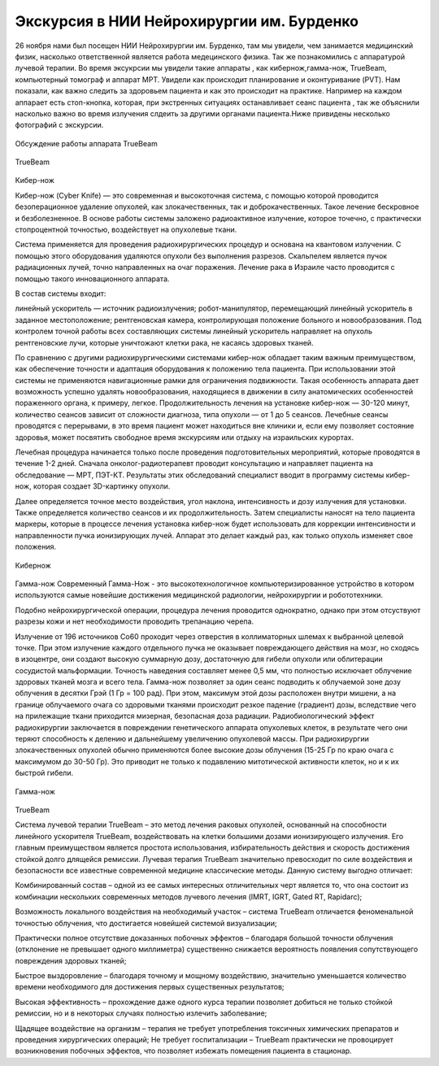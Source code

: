 .. _excursion1:

Экскурсия в НИИ Нейрохирургии им. Бурденко
====================================================
26 ноября нами был посещен НИИ Нейрохирургии им. Бурденко, там мы увидели, чем занимается медицинский физик, насколько ответственной является
работа медецинского физика. Так же познакомились с аппаратурой лучевой терапии. Во время эксукрсии мы увидели такие аппараты , как кибернож,гамма-нож,
TrueBeam, компьютерный томограф и аппарат МРТ. Увидели как происходит планирование и оконтуривание (PVT). Нам показали, 
как важно следить за здоровьем пациента и как это происходит на практике. Например на каждом аппарает есть стоп-кнопка, которая,
при экстренных ситуациях останавливает сеанс пациента , так же объяснили насколько важно во время излучения
слдеить за другими органами пациента.Ниже привидены несколько фотографий с экскурсии.

.. figure:: images/truebeam.jpg
    :scale: 75 %
    :align: center
    :alt: truebeam

    Обсуждение работы аппарата TrueBeam

.. figure:: images/truebeam1.jpg
    :scale: 75 %
    :align: center
    :alt: truebeam

    TrueBeam

Кибер-нож

Кибер-нож (Cyber Knife) — это современная и высокоточная система,
с помощью которой проводится безоперационное удаление опухолей, как злокачественных,
так и доброкачественных. Такое лечение бескровное и безболезненное. 
В основе работы системы заложено радиоактивное излучение, которое точечно,
с практически стопроцентной точностью, воздействует на опухолевые ткани.

Система применяется для проведения радиохирургических процедур и основана на квантовом излучении. 
С помощью этого оборудования удаляются опухоли без выполнения разрезов. 
Скальпелем является пучок радиационных лучей, точно направленных на очаг поражения. 
Лечение рака в Израиле часто проводится с помощью такого инновационного аппарата.

В состав системы входит:

линейный ускоритель — источник радиоизлучения;
робот-манипулятор, перемещающий линейный ускоритель в заданное местоположение;
рентгеновская камера, контролирующая положение больного и новообразования.
Под контролем точной работы всех составляющих системы линейный ускоритель направляет на опухоль рентгеновские лучи, 
которые уничтожают клетки рака, не касаясь здоровых тканей.

По сравнению с другими радиохирургическими системами кибер-нож обладает таким важным преимуществом, 
как обеспечение точности и адаптация оборудования к положению тела пациента. При использовании этой системы 
не применяются навигационные рамки для ограничения подвижности. Такая особенность аппарата дает возможность 
успешно удалять новообразования, находящиеся в движении в силу анатомических особенностей пораженного органа, к примеру, легкое.
Продолжительность лечения на установке кибер-нож — 30-120 минут, количество сеансов зависит от сложности диагноза, типа опухоли — от 1 до 5 сеансов. Лечебные сеансы проводятся с перерывами, в это время пациент может находиться вне клиники и, если ему позволяет состояние здоровья, может посвятить свободное время экскурсиям или отдыху на израильских курортах.

Лечебная процедура начинается только после проведения подготовительных мероприятий, которые проводятся в течение 1-2 дней. Сначала онколог-радиотерапевт проводит консультацию и направляет пациента на обследование — МРТ, ПЭТ-КТ. Результаты этих обследований специалист вводит в программу системы кибер-нож, которая создает 3D-картинку опухоли.

Далее  определяется точное место воздействия, угол наклона,
интенсивность и дозу излучения для установки. Также определяется количество сеансов и их продолжительность.
Затем специалисты наносят на тело пациента маркеры, которые в процессе лечения установка 
кибер-нож будет использовать для коррекции интенсивности и направленности пучка ионизирующих лучей.
Аппарат это делает каждый раз, как только опухоль изменяет свое положения.

.. figure:: images/Cyber_knife.jpg
    :alt: CK
    :align: center

    Кибернож

Гамма-нож
Современный Гамма-Нож - это высокотехнологичное компьютеризированное устройство в котором используются самые новейшие достижения медицинской радиологии, нейрохирургии и робототехники.

Подобно нейрохирургической операции, процедура лечения проводится однократно, однако при этом отсуствуют разрезы кожи и нет необходимости проводить трепанацию черепа.

Излучение от 196 источников Со60 проходит через отверстия в коллиматорных шлемах к выбранной целевой точке. 
При этом излучение каждого отдельного пучка не оказывает повреждающего действия на мозг, но сходясь в изоцентре, 
они создают высокую суммарную дозу, достаточную для гибели опухоли или облитерации сосудистой мальформации. 
Точность наведения составляет менее 0,5 мм,
что полностью исключает облучение здоровых тканей мозга и всего тела.
Гамма-нож позволяет за один сеанс подводить к облучаемой зоне дозу облучения в десятки Грэй (1 Гр = 100 рад). 
При этом, максимум этой дозы расположен внутри мишени, 
а на границе облучаемого очага со здоровыми тканями происходит резкое падение (градиент) дозы, вследствие чего на прилежащие 
ткани приходится мизерная, безопасная доза радиации. Радиобиологический эффект радиохирургии заключается в повреждении 
генетического аппарата опухолевых клеток, в результате чего они теряют способность к делению и дальнейшему увеличению опухолевой 
массы. При радиохирургии злокачественных опухолей обычно применяются более высокие дозы облучения (15-25 Гр по краю очага с максимумом 
до 30-50 Гр). 
Это приводит не только к подавлению митотической активности клеток, но и к их быстрой гибели.

.. figure:: images/gamma-knife.jpg
    :alt: GK
    :align: center

    Гамма-нож
   
TrueBeam

Система лучевой терапии TrueBeam – это метод лечения раковых опухолей, основанный на способности линейного ускорителя TrueBeam, 
воздействовать на клетки большими дозами ионизирующего излучения. 
Его главным преимуществом является простота использования, 
избирательность действия и скорость достижения стойкой долго длящейся ремиссии.
Лучевая терапия TrueBeam значительно превосходит по силе воздействия и безопасности все известные современной медицине классические методы. 
Данную систему выгодно отличает:

Комбинированный состав – одной из ее самых интересных отличительных черт является то, 
что она состоит из комбинации нескольких современных методов лучевого лечения (IMRT, IGRT, Gated RT, Rapidarc);

Возможность локального воздействия на необходимый участок – система TrueBeam отличается феноменальной 
точностью облучения, что достигается новейшей системой визуализации;

Практически полное отсутствие доказанных побочных эффектов – благодаря большой точности 
облучения (отклонение не превышает одного миллиметра) существенно снижается вероятность появления сопутствующего повреждения здоровых тканей;

Быстрое выздоровление – благодаря точному и мощному воздействию, значительно уменьшается количество времени необходимого для достижения первых существенных результатов;

Высокая эффективность – прохождение даже одного курса терапии позволяет добиться не только стойкой ремиссии, но и в некоторых случаях полностью излечить заболевание;

Щадящее воздействие на организм – терапия не требует употребления токсичных химических препаратов и проведения хирургических операций;
Не требует госпитализации – TrueBeam практически не провоцирует возникновения побочных эффектов, что позволяет избежать помещения пациента в стационар.

 